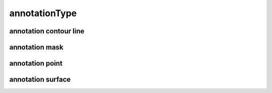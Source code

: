 ##############
annotationType
##############

annotation contour line
-----------------------

annotation mask
---------------

annotation point
----------------

annotation surface
------------------

